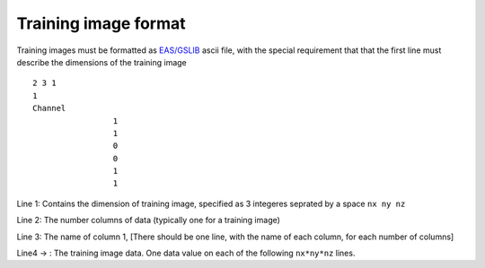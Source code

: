 Training image format
=====================

Training images must be formatted as
`EAS/GSLIB <http://www.gslib.com/gslib_help/format.html>`__ ascii file,
with the special requirement that that the first line must describe the
dimensions of the training image

::

    2 3 1
    1
    Channel
                     1
                     1
                     0
                     0
                     1
                     1

Line 1: Contains the dimension of training image, specified as 3
integeres seprated by a space ``nx ny nz``

Line 2: The number columns of data (typically one for a training image)

Line 3: The name of column 1, [There should be one line, with the name
of each column, for each number of columns]

Line4 -> : The training image data. One data value on each of the
following ``nx*ny*nz`` lines.
